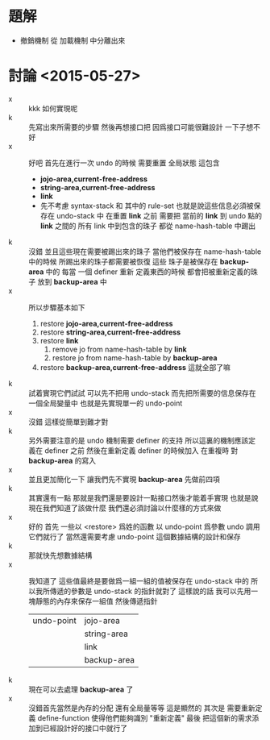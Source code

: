 * 題解
  * 撤銷機制 從 加載機制 中分離出來
* 討論 <2015-05-27>
  - x ::
       kkk 如何實現呢
  - k ::
       先寫出來所需要的步驟
       然後再想接口把
       因爲接口可能很難設計
       一下子想不好
  - x ::
       好吧
       首先在進行一次 undo 的時候
       需要重置 全局狀態
       這包含
    - *jojo-area,current-free-address*
    - *string-area,current-free-address*
    - *link*
    - 先不考慮 syntax-stack 和 其中的 rule-set
      也就是說這些信息必須被保存在 undo-stack 中
      在重置 *link* 之前
      需要把 當前的 *link* 到 undo 點的 *link* 之間的 所有 link 中到包含的珠子 都從 name-hash-table 中踢出
  - k ::
       沒錯
       並且這些現在需要被踢出來的珠子
       當他們被保存在 name-hash-table 中的時候 所踢出來的珠子都需要被恢復
       這些 珠子是被保存在 *backup-area* 中的
       每當 一個 definer 重新 定義東西的時候 都會把被重新定義的珠子 放到 *backup-area* 中
  - x ::
       所以步驟基本如下
    1. restore *jojo-area,current-free-address*
    2. restore *string-area,current-free-address*
    3. restore *link*
       1. remove jo from name-hash-table by *link*
       2. restore jo from name-hash-table by *backup-area*
    4. restore *backup-area,current-free-address*
       這就全部了嘛
  - k ::
       試着實現它們試試
       可以先不把用 undo-stack
       而先把所需要的信息保存在一個全局變量中
       也就是先實現單一的 undo-point
  - x ::
       沒錯
       這樣從簡單到難才對
  - k ::
       另外需要注意的是
       undo 機制需要 definer 的支持
       所以這裏的機制應該定義在 definer 之前
       然後在重新定義 definer 的時候加入 在重複時 對 *backup-area* 的寫入
  - x ::
       並且更加簡化一下
       讓我們先不實現 *backup-area*
       先做前四項
  - k ::
       其實還有一點
       那就是我們還是要設計一點接口然後才能着手實現
       也就是說
       現在我們知道了該做什麼
       我們還必須討論以什麼樣的方式來做
  - x ::
       好的
       首先
       一些以 <restore> 爲姓的函數 以 undo-point 爲參數
       undo 調用它們就行了
       當然還需要考慮
       undo-point 這個數據結構的設計和保存
  - k ::
       那就快先想數據結構
  - x ::
       我知道了
       這些值最終是要做爲一組一組的值被保存在 undo-stack 中的
       所以我所傳遞的參數是 undo-stack 的指針就對了
       這樣說的話 我可以先用一塊靜態的內存來保存一組值 然後傳遞指針
       | undo-point | jojo-area   |
       |            | string-area |
       |            | link        |
       |            | backup-area |
  - k ::
       現在可以去處理 *backup-area* 了
  - x ::
       沒錯首先當然是內存的分配
       還有全局量等等 這是顯然的
       其次是 需要重新定義 define-function 使得他們能夠識別 "重新定義"
       最後 把這個新的需求添加到已經設計好的接口中就行了
